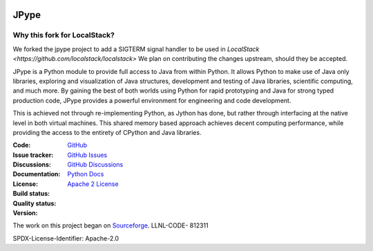 .. image:: doc/logo_small.png
   :alt: JPype logo
   :align: center

JPype
=====
   
|implementation|  |pyversions|  |javaversions|  |jvm|  |platform|  |license|

Why this fork for LocalStack?
-----------------------------
We forked the jpype project to add a SIGTERM signal handler to be used in `LocalStack <https://github.com/localstack/localstack>`
We plan on contributing the changes upstream, should they be accepted.

JPype is a Python module to provide full access to Java from 
within Python. It allows Python to make use of Java only libraries,
exploring and visualization of Java structures, development and testing
of Java libraries, scientific computing, and much more.  By gaining 
the best of both worlds using Python for rapid prototyping and Java
for strong typed production code, JPype provides a powerful environment
for engineering and code development.  

This is achieved not through re-implementing Python, as
Jython has done, but rather through interfacing at the native
level in both virtual machines. This shared memory based 
approach achieves decent computing performance, while providing the
access to the entirety of CPython and Java libraries.

:Code: `GitHub
 <https://github.com/jpype-project/jpype>`_
:Issue tracker: `GitHub Issues
 <https://github.com/jpype-project/jpype/issues>`_
:Discussions: `GitHub Discussions
 <https://github.com/jpype-project/jpype/discussions>`_
:Documentation: `Python Docs`_
:License: `Apache 2 License`_
:Build status:  |TestsCI|_ |Docs|_
:Quality status:  |Codecov|_ |lgtm_python|_ |lgtm_java|_ |lgtm_cpp|_
:Version: |PypiVersion|_ |Conda|_

The work on this project began on `Sourceforge <http://sourceforge.net/projects/jpype/>`__.
LLNL-CODE- 812311


.. |alerts| image:: https://img.shields.io/lgtm/alerts/g/jpype-project/jpype.svg?logo=lgtm&logoWidth=18
.. _alerts: https://lgtm.com/projects/g/jpype-project/jpype/alerts/
.. |lgtm_python| image:: https://img.shields.io/lgtm/grade/python/g/jpype-project/jpype.svg?logo=lgtm&logoWidth=18&label=python
.. _lgtm_python: https://lgtm.com/projects/g/jpype-project/jpype/context:python
.. |lgtm_java| image:: https://img.shields.io/lgtm/grade/java/g/jpype-project/jpype.svg?logo=lgtm&logoWidth=18&label=java
.. _lgtm_java: https://lgtm.com/projects/g/jpype-project/jpype/context:java
.. |lgtm_cpp| image:: https://img.shields.io/lgtm/grade/cpp/g/jpype-project/jpype.svg?logo=lgtm&logoWidth=18&label=C++
.. _lgtm_cpp: https://lgtm.com/projects/g/jpype-project/jpype/context:cpp
.. |PypiVersion| image:: https://img.shields.io/pypi/v/Jpype1.svg
.. _PypiVersion: https://badge.fury.io/py/JPype1
.. |Conda| image:: https://img.shields.io/conda/v/conda-forge/jpype1.svg
.. _Conda: https://anaconda.org/conda-forge/jpype1
.. |TestsCI| image:: https://dev.azure.com/jpype-project/jpype/_apis/build/status/jpype-project.jpype?branchName=master
.. _TestsCI: https://dev.azure.com/jpype-project/jpype/_build/latest?definitionId=1&branchName=master
.. |Docs| image:: https://img.shields.io/readthedocs/jpype.svg
.. _Docs: http://jpype.readthedocs.org/en/latest/
.. |Codecov| image:: https://codecov.io/gh/jpype-project/jpype/branch/master/graph/badge.svg
.. _Codecov: https://codecov.io/gh/jpype-project/jpype
.. |implementation| image:: https://img.shields.io/pypi/implementation/jpype1.svg
.. |pyversions| image:: https://img.shields.io/pypi/pyversions/jpype1.svg
.. |javaversions| image:: https://img.shields.io/badge/java-8%20%7C%209%20%7C%2011-purple.svg
.. |jvm| image:: https://img.shields.io/badge/jvm-Open%20%7C%20Oracle%20%7C%20Corretto-purple.svg
.. |platform| image:: https://img.shields.io/conda/pn/conda-forge/jpype1.svg
.. |license| image:: https://img.shields.io/github/license/jpype-project/jpype.svg
.. _Apache 2 License: https://github.com/jpype-project/jpype/blob/master/LICENSE
.. _Python Docs: http://jpype.readthedocs.org/en/latest/

SPDX-License-Identifier: Apache-2.0
